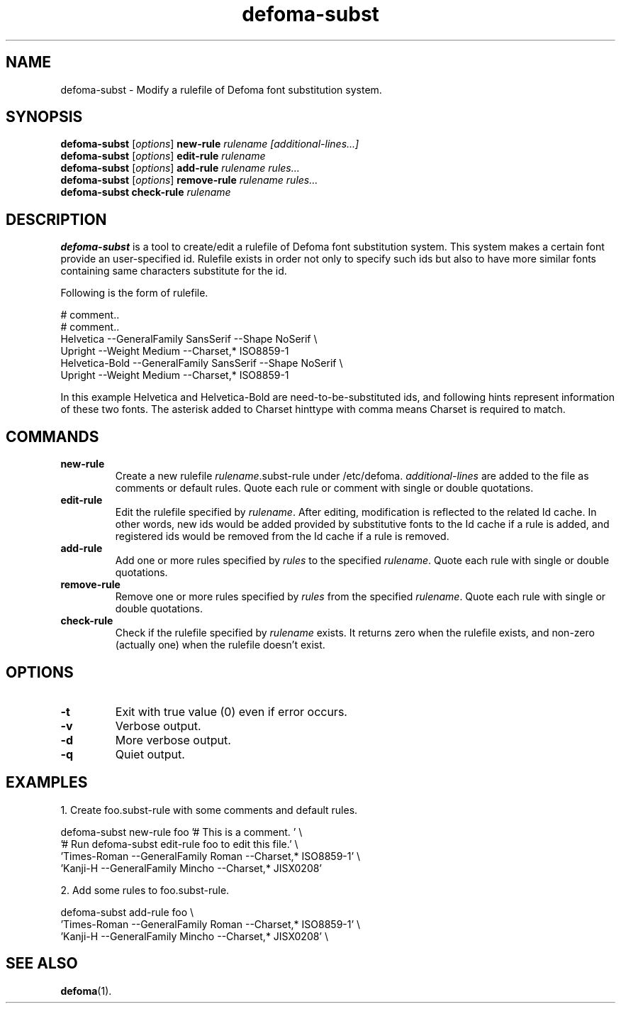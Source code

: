 .\"                                      Hey, EMACS: -*- nroff -*-
.TH defoma-subst 1 "March  4, 2001"
.SH NAME
defoma-subst \- Modify a rulefile of Defoma font substitution system.
.SH SYNOPSIS
.B defoma-subst
.RI [ options ] 
.B new-rule
.I rulename [additional-lines...]
.br
.B defoma-subst
.RI [ options ]
.B edit-rule
.I rulename
.br
.B defoma-subst
.RI [ options ]
.B add-rule
.I rulename rules...
.br
.B defoma-subst
.RI [ options ]
.B remove-rule
.I rulename rules...
.br
.B defoma-subst
.B check-rule
.I rulename
.SH DESCRIPTION
.B defoma-subst
is a tool to create/edit a rulefile of Defoma font substitution system.
This system makes a certain font provide an user-specified id. Rulefile
exists in order not only to specify such ids but also to have more similar 
fonts containing same characters substitute for the id.
.PP
Following is the form of rulefile.

.nf
# comment..
# comment..
Helvetica --GeneralFamily SansSerif --Shape NoSerif \\
  Upright --Weight Medium --Charset,* ISO8859-1
Helvetica-Bold --GeneralFamily SansSerif --Shape NoSerif \\
  Upright --Weight Medium --Charset,* ISO8859-1
.fi

In this example Helvetica and Helvetica-Bold are need-to-be-substituted
ids, and following hints represent information of these two fonts.
The asterisk added to Charset hinttype with comma means Charset is
required to match.
.PP
.SH COMMANDS
.TP
.B new-rule
Create a new rulefile
.nh
.IR rulename .subst-rule
.hy
under
.nh
/etc/defoma.
.hy
.I additional-lines
are added to the file as comments or default rules. Quote each rule or
comment with single or double quotations.
.TP
.B edit-rule
Edit the rulefile specified by
.IR rulename .
After editing, modification is reflected to the related Id cache. In
other words, new ids would be added provided by substitutive fonts to
the Id cache if a rule is added, and registered ids would be removed
from the Id cache if a rule is removed.
.TP
.B add-rule
Add one or more rules specified by
.I rules
to the specified
.IR rulename .
Quote each rule with single or double quotations.
.TP
.B remove-rule
Remove one or more rules specified by
.I rules
from the specified
.IR rulename .
Quote each rule with single or double quotations.
.TP
.B check-rule
Check if the rulefile specified by
.I rulename
exists. It returns zero when the rulefile exists, and non-zero (actually
one) when the rulefile doesn't exist.
.SH OPTIONS
.TP
.B \-t
Exit with true value (0) even if error occurs.
.TP
.B \-v
Verbose output.
.TP
.B \-d
More verbose output.
.TP
.B \-q
Quiet output.
.SH EXAMPLES
1. Create foo.subst-rule with some comments and default rules.

.nf
defoma-subst new-rule foo '# This is a comment. ' \\
  '# Run defoma-subst edit-rule foo to edit this file.' \\
  'Times-Roman --GeneralFamily Roman --Charset,* ISO8859-1' \\
  'Kanji-H --GeneralFamily Mincho --Charset,* JISX0208'
.fi

2. Add some rules to foo.subst-rule.

.nf
defoma-subst add-rule foo \\
  'Times-Roman --GeneralFamily Roman --Charset,* ISO8859-1' \\
  'Kanji-H --GeneralFamily Mincho --Charset,* JISX0208' \\
  
.SH SEE ALSO
.BR defoma (1).
